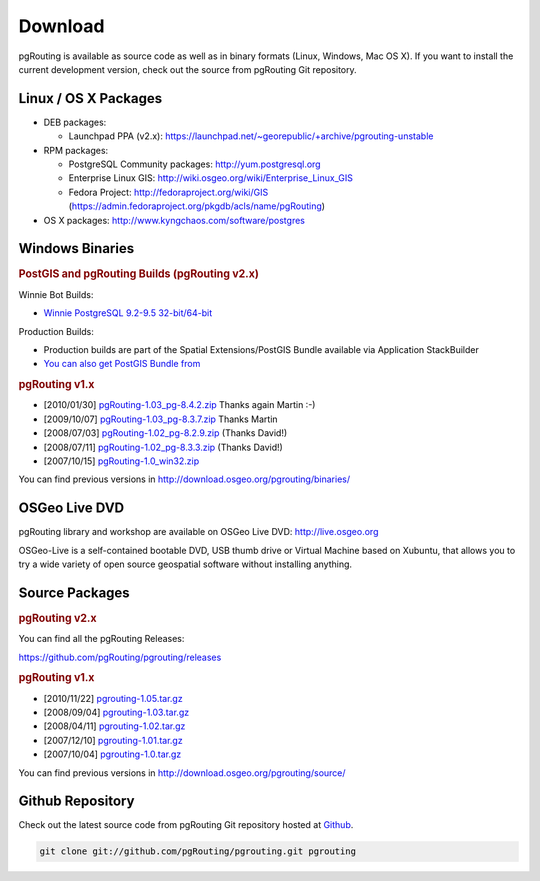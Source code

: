 .. 
   ****************************************************************************
    pgRouting Website
    Copyright(c) pgRouting Contributors

    This documentation is licensed under a Creative Commons Attribution-Share  
    Alike 3.0 License: http://creativecommons.org/licenses/by-sa/3.0/
   ****************************************************************************

.. _download:

Download
===============================================================================

pgRouting is available as source code as well as in binary formats (Linux, Windows, Mac OS X). 
If you want to install the current development version, check out the source from pgRouting Git repository.


Linux / OS X Packages
-------------------------------------------------------------------------------

* DEB packages: 

  * Launchpad PPA (v2.x): https://launchpad.net/~georepublic/+archive/pgrouting-unstable

* RPM packages: 

  * PostgreSQL Community packages: http://yum.postgresql.org
  * Enterprise Linux GIS: http://wiki.osgeo.org/wiki/Enterprise_Linux_GIS
  * Fedora Project: http://fedoraproject.org/wiki/GIS (https://admin.fedoraproject.org/pkgdb/acls/name/pgRouting)

* OS X packages: http://www.kyngchaos.com/software/postgres


Windows Binaries
-------------------------------------------------------------------------------

.. rubric:: PostGIS and pgRouting Builds (pgRouting v2.x)

Winnie Bot Builds:

* `Winnie PostgreSQL 9.2-9.5 32-bit/64-bit <http://postgis.net/windows_downloads>`_

Production Builds:

* Production builds are part of the Spatial Extensions/PostGIS Bundle available via Application StackBuilder
* `You can also get PostGIS Bundle from <http://download.osgeo.org/postgis/windows/>`_

.. rubric:: pgRouting v1.x

* [2010/01/30] `pgRouting-1.03_pg-8.4.2.zip <http://www.wiesenhaan.com/pgrouting/pgRouting-1.03_pg-8.4.2.zip>`_ Thanks again Martin :-)
* [2009/10/07] `pgRouting-1.03_pg-8.3.7.zip <http://www.wiesenhaan.com/pgrouting/pgRouting-1.03_pg-8.3.7.zip>`_ Thanks Martin
* [2008/07/03] `pgRouting-1.02_pg-8.2.9.zip <http://www.davidgis.fr/download/pgRouting-1.02_pg-8.2.9.zip>`_ (Thanks  David!)
* [2008/07/11] `pgRouting-1.02_pg-8.3.3.zip <http://www.davidgis.fr/download/pgRouting-1.02_pg-8.3.3.zip>`_ (Thanks  David!)
* [2007/10/15] `pgRouting-1.0_win32.zip <http://files.postlbs.org/pgrouting/binaries/pgRouting-1.0_win32.zip>`_

You can find previous versions in http://download.osgeo.org/pgrouting/binaries/


OSGeo Live DVD
-------------------------------------------------------------------------------

pgRouting library and workshop are available on OSGeo Live DVD: http://live.osgeo.org

OSGeo-Live is a self-contained bootable DVD, USB thumb drive or Virtual Machine based on Xubuntu, that allows you to try a wide variety of open source geospatial software without installing anything.


Source Packages
-------------------------------------------------------------------------------

.. rubric:: pgRouting v2.x

You can find all the pgRouting Releases:

https://github.com/pgRouting/pgrouting/releases

.. rubric:: pgRouting v1.x

* [2010/11/22] `pgrouting-1.05.tar.gz <http://download.osgeo.org/pgrouting/source/pgrouting-1.05.tar.gz>`_
* [2008/09/04] `pgrouting-1.03.tar.gz <http://download.osgeo.org/pgrouting/source/pgrouting-1.03.tar.gz>`_  
* [2008/04/11] `pgrouting-1.02.tar.gz <http://download.osgeo.org/pgrouting/source/pgrouting-1.02.tar.gz>`_  
* [2007/12/10] `pgrouting-1.01.tar.gz <http://download.osgeo.org/pgrouting/source/pgrouting-1.01.tar.gz>`_ 
* [2007/10/04] `pgrouting-1.0.tar.gz <http://download.osgeo.org/pgrouting/source/pgrouting-1.0.tar.gz>`_ 

You can find previous versions in http://download.osgeo.org/pgrouting/source/


Github Repository
-------------------------------------------------------------------------------

Check out the latest source code from pgRouting Git repository hosted at `Github <https://github.com/pgRouting/pgrouting>`_.

.. code-block:: bash

	git clone git://github.com/pgRouting/pgrouting.git pgrouting
	
